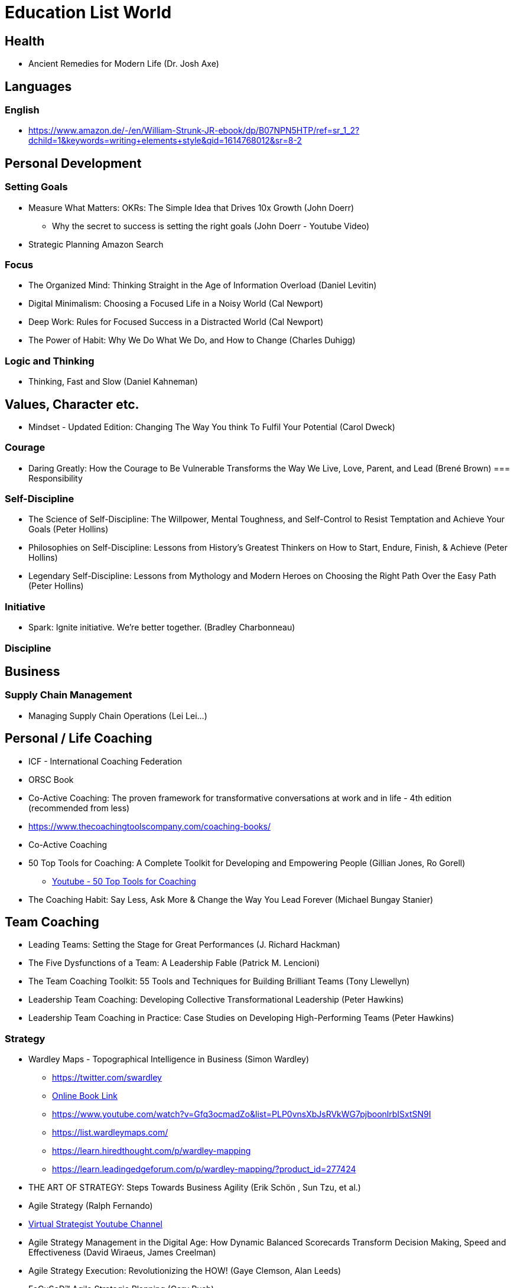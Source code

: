 = Education List World

== Health
* Ancient Remedies for Modern Life (Dr. Josh Axe)

== Languages

=== English
* https://www.amazon.de/-/en/William-Strunk-JR-ebook/dp/B07NPN5HTP/ref=sr_1_2?dchild=1&keywords=writing+elements+style&qid=1614768012&sr=8-2

== Personal Development
=== Setting Goals
* Measure What Matters: OKRs: The Simple Idea that Drives 10x Growth (John Doerr)
** Why the secret to success is setting the right goals (John Doerr - Youtube Video)
* Strategic Planning Amazon Search

=== Focus
* The Organized Mind: Thinking Straight in the Age of Information Overload (Daniel Levitin)
* Digital Minimalism: Choosing a Focused Life in a Noisy World (Cal Newport)
* Deep Work: Rules for Focused Success in a Distracted World (Cal Newport)
* The Power of Habit: Why We Do What We Do, and How to Change (Charles Duhigg)

=== Logic and Thinking
* Thinking, Fast and Slow (Daniel Kahneman)


== Values, Character etc.
* Mindset - Updated Edition: Changing The Way You think To Fulfil Your Potential (Carol Dweck)

=== Courage
* Daring Greatly: How the Courage to Be Vulnerable Transforms the Way We Live, Love, Parent, and Lead (Brené Brown)
=== Responsibility

=== Self-Discipline
* The Science of Self-Discipline: The Willpower, Mental Toughness, and Self-Control to Resist Temptation and Achieve Your Goals (Peter Hollins)
* Philosophies on Self-Discipline: Lessons from History’s Greatest Thinkers on How to Start, Endure, Finish, & Achieve (Peter Hollins)
* Legendary Self-Discipline: Lessons from Mythology and Modern Heroes on Choosing the Right Path Over the Easy Path (Peter Hollins)

=== Initiative
* Spark: Ignite initiative. We're better together. (Bradley Charbonneau)

=== Discipline

== Business

=== Supply Chain Management
* Managing Supply Chain Operations (Lei Lei...)

== Personal / Life Coaching
* ICF - International Coaching Federation
* ORSC Book
* Co-Active Coaching: The proven framework for transformative conversations at work and in life - 4th edition (recommended from less)
* https://www.thecoachingtoolscompany.com/coaching-books/
* Co-Active Coaching
* 50 Top Tools for Coaching: A Complete Toolkit for Developing and Empowering People (Gillian Jones, Ro Gorell)
** https://www.youtube.com/playlist?list=PLjkZIfSedSWgF35IIZQn0IkPvdjPFff2Q[Youtube - 50 Top Tools for Coaching]
* The Coaching Habit: Say Less, Ask More & Change the Way You Lead Forever (Michael Bungay Stanier)

== Team Coaching
* Leading Teams: Setting the Stage for Great Performances (J. Richard Hackman)
* The Five Dysfunctions of a Team: A Leadership Fable (Patrick M. Lencioni)
* The Team Coaching Toolkit: 55 Tools and Techniques for Building Brilliant Teams (Tony Llewellyn)
* Leadership Team Coaching: Developing Collective Transformational Leadership (Peter Hawkins)
* Leadership Team Coaching in Practice: Case Studies on Developing High-Performing Teams (Peter Hawkins)

=== Strategy
* Wardley Maps - Topographical Intelligence in Business (Simon Wardley)
** https://twitter.com/swardley
** https://medium.com/wardleymaps[Online Book Link]
** https://www.youtube.com/watch?v=Gfq3ocmadZo&list=PLP0vnsXbJsRVkWG7pjboonlrbISxtSN9I
** https://list.wardleymaps.com/
** https://learn.hiredthought.com/p/wardley-mapping
** https://learn.leadingedgeforum.com/p/wardley-mapping/?product_id=277424

* THE ART OF STRATEGY: Steps Towards Business Agility (Erik Schön , Sun Tzu, et al.)
* Agile Strategy (Ralph Fernando)
* https://www.youtube.com/user/virtualstrategist[Virtual Strategist Youtube Channel]
* Agile Strategy Management in the Digital Age: How Dynamic Balanced Scorecards Transform Decision Making, Speed and Effectiveness (David Wiraeus, James Creelman)
* Agile Strategy Execution: Revolutionizing the HOW! (Gaye Clemson, Alan Leeds)
* FoCuSeD™ Agile Strategic Planning (Gary Rush)
* https://youtu.be/NBJ-UZzzeSc[Good Strategy / Bad Strategy]
* Mapping Experiences: A Complete Guide to Customer Alignment Through Journeys, Blueprints, and Diagrams (James Kalbach)
* The Jobs To Be Done Playbook: Align Your Markets, Organization, and Strategy Around Customer Needs (James & Jim Kalbach)

=== Culture
* https://sloanreview.mit.edu/article/how-to-change-a-culture-lessons-from-nummi/
* Culture Map
* book that satya nadella thinks was great

=== Leadership
* The Art of Leadership: Small Things, Done Well (Michael Lopp)

=== Marketing

=== Sales
* The Psychology of Selling (Brian Tracey)
** https://blog.hubspot.com/sales/the-psychology-of-selling[A 10-Minute Summary of "The Psychology of Selling" by Brian Tracy]

=== Finance & Accounting
* Real Numbers: Management Accounting in a Lean Organization (Jean E. Cunningham, Orest J. Fiume, Emily Adams)
* The Value Add Accountant (Jean E. Cunningham)

=== Tax
* Steuern steuern mit Immobilien - Johann C. Köber

=== Innovation
* Cynefin (Dave Snowden)

=== Entrepreneurship
* Business Model Generation (Alexander Osterwalder, )

=== Product Development, Management, Leadership
* The Principles of Product Development Flow: Second Generation Lean Product Development (
Donald G Reinertsen)
* Product Leadership: How Top Product Managers Create and Launch Successful Products (Richard Banfield)
* Strategize: Product Strategy and Product Roadmap Practices for the Digital Age (Roman Pichler)
* How to Lead in Product Management: Practices to Align Stakeholders, Guide Development Teams, and Create Value Together (Roman Pichler)
* INSPIRED: How to Create Tech Products Customers Love (Marty Cagan)

=== Lean

==== Software Development
* Lean Software Development: An Agile Toolkit (Mary & Tom Poppendieck)
* Implementing Lean Software Development: From Concept to Cash (Mary & Tom Poppendieck)
* Leading Lean Software Development: Results Are not the Point (Mary & Tom Poppendieck)

==== General

* https://www.lean.org/Bookstore/[lean.org bookstore]
* https://www.amazon.de/-/en/Jeffrey-K-Liker/e/B001H6NRUQ?ref=sr_ntt_srch_lnk_1&qid=1607012370&sr=8-1
* Managing to Learn: Using the A3 Management Process to Solve Problems, Gain Agreement, Mentor and Lead - John Shook
* The Lean Toolbox (John R Bicheno)
* Everything I Know About Lean I Learned in First Grade(Robert O. Martichenko , Liz Maute, et al.)
* Lean Lexicon (John Shook and Chet Marchwinski)
* A factory of One (Daniel Markovitz)
* Kanban (David J. Anderson)
* Toyota Kata
** The Toyota Kata Practice Guide: Practicing Scientific Thinking Skills for Superior Results in 20 Minutes a Day (Mike Rother)
** Toyota Kata: Managing People for Improvement, Adaptiveness and Superior Results (Mike Rother)
* Creating Continuous Flow: An Action Guide for Managers, Engineers and Production Associates (Mike Rother, Rick Harris)
* Value Stream Mapping
** Learning to See: Value-Stream Mapping to Create Value and Eliminate Muda : Version 1.3 June 2003: Value Stream Mapping to Add Value and Eliminate Muda (Mike Rother, John Shook)
** Training to See: A Value Stream Mapping Workshop (Mike Rother, John Shook)


=== Agile
* Scrum: The Art of Doing Twice the Work in Half the Time (Jeff & JJ Sutherland)
* The Scrum Fieldbook: Faster performance. Better results. Starting now. (JJ Sutherland)
* The Official Scrum Guide
* Scrumban (Corey Ladas)
* Kanban (David J. Anderson)

=== Startups / Incubators
* The Lean Startup (Eric Ries)
* Lean Branding (Laura Busche)
* Lean Analytics (Alistair Croll and Benjamin Yoskovitz)
* UX for Lean Startups (Laura Klein)
* Lean Startup Marketing (Sean Ellis)

=== Remote Work
* Remote: Office Not Required - David Heinemeier Hansson

== Philosophy
* Beauty (Roger Scruton)

== History
* The Light and the Glory (Peter Marshall and David Manuel)
* The Journal of Major George Washington
* Churchill's History of the Second World War
* Iron Kingdom: The Rise and Downfall of Prussia, 1600-1947 (Christopher Clark)

== Literature
* War & Peace
* Anna Karenina
* Crime and Punishment
* The Chronicles of Narnia
* The Lord of the Rings
* C.S. Lewis Sci-Fi Trilogy

== General
* https://www.amazon.de/gp/product/B004BLKCXY?ref=em_1p_1_ti&ref_=pe_19532891_550383291
* https://www.amazon.de/-/en/Charles-Van-Doren-ebook/dp/B004PYDAPE/ref=msx_wsirn_v1_4/257-3796006-1798115?_encoding=UTF8&pd_rd_i=B004PYDAPE&pd_rd_r=a73b4521-93e9-43c2-8f6f-c32eec2acd52&pd_rd_w=l5V4p&pd_rd_wg=ony35&pf_rd_p=efdbdf15-aa84-4b1d-80ec-6e76f34d676a&pf_rd_r=EKMTPPPHC791FXDWN00Z&psc=1&refRID=EKMTPPPHC791FXDWN00Z